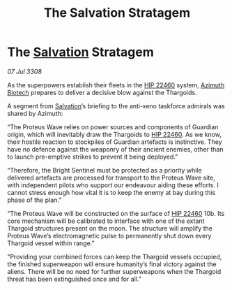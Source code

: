 :PROPERTIES:
:ID:       03e5bf6d-5d55-4afc-a7e8-7cc10c5cbccf
:END:
#+title: The Salvation Stratagem
#+filetags: :3308:Thargoid:galnet:

* The [[id:106b62b9-4ed8-4f7c-8c5c-12debf994d4f][Salvation]] Stratagem

/07 Jul 3308/

As the superpowers establish their fleets in the [[id:55088d83-4221-44fa-a9d5-6ebb0866c722][HIP 22460]] system, [[id:e68a5318-bd72-4c92-9f70-dcdbd59505d1][Azimuth Biotech]] prepares to deliver a decisive blow against the Thargoids. 

A segment from [[id:106b62b9-4ed8-4f7c-8c5c-12debf994d4f][Salvation]]’s briefing to the anti-xeno taskforce admirals was shared by Azimuth: 

“The Proteus Wave relies on power sources and components of Guardian origin, which will inevitably draw the Thargoids to [[id:55088d83-4221-44fa-a9d5-6ebb0866c722][HIP 22460]]. As we know, their hostile reaction to stockpiles of Guardian artefacts is instinctive. They have no defence against the weaponry of their ancient enemies, other than to launch pre-emptive strikes to prevent it being deployed.”  

“Therefore, the Bright Sentinel must be protected as a priority while delivered artefacts are processed for transport to the Proteus Wave site, with independent pilots who support our endeavour aiding these efforts. I cannot stress enough how vital it is to keep the enemy at bay during this phase of the plan.” 

“The Proteus Wave will be constructed on the surface of [[id:55088d83-4221-44fa-a9d5-6ebb0866c722][HIP 22460]] 10b. Its core mechanism will be calibrated to interface with one of the extant Thargoid structures present on the moon. The structure will amplify the Proteus Wave’s electromagnetic pulse to permanently shut down every Thargoid vessel within range.” 

“Providing your combined forces can keep the Thargoid vessels occupied, the finished superweapon will ensure humanity’s final victory against the aliens. There will be no need for further superweapons when the Thargoid threat has been extinguished once and for all.”
